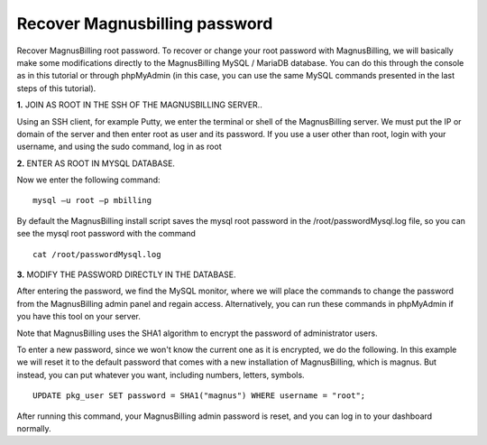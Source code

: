 ******************************
Recover Magnusbilling password
******************************

Recover MagnusBilling root password. To recover or change your root password with MagnusBilling, we will basically make some modifications directly to the MagnusBilling MySQL / MariaDB database. You can do this through the console as in this tutorial or through phpMyAdmin (in this case, you can use the same MySQL commands presented in the last steps of this tutorial).

    
**1.** JOIN AS ROOT IN THE SSH OF THE MAGNUSBILLING SERVER..

Using an SSH client, for example Putty, we enter the terminal or shell of the MagnusBilling server. We must put the IP or domain of the server and then enter root as user and its password. If you use a user other than root, login with your username, and using the sudo command, log in as root

.. image:: ../img/putty.png
        :scale: 80%

.. image:: ../img/entrar-como_root-no-terminal-SSH-root-do-Magnus-Billing.png
        :scale: 80%


**2.** ENTER AS ROOT IN MYSQL DATABASE.

Now we enter the following command:

::
     
  mysql –u root –p mbilling


By default the MagnusBilling install script saves the mysql root password in the /root/passwordMysql.log file, so you can see the mysql root password with the command

::
     
  cat /root/passwordMysql.log

.. image:: ../img/access-mysql-magnusbilling.png
        :scale: 80%



**3.** MODIFY THE PASSWORD DIRECTLY IN THE DATABASE.

After entering the password, we find the MySQL monitor, where we will place the commands to change the password from the MagnusBilling admin panel and regain access. Alternatively, you can run these commands in phpMyAdmin if you have this tool on your server.

Note that MagnusBilling uses the SHA1 algorithm to encrypt the password of administrator users.

To enter a new password, since we won't know the current one as it is encrypted, we do the following.
In this example we will reset it to the default password that comes with a new installation of MagnusBilling, which is magnus. But instead, you can put whatever you want, including numbers, letters, symbols.


::
     
  UPDATE pkg_user SET password = SHA1("magnus") WHERE username = "root";


After running this command, your MagnusBilling admin password is reset, and you can log in to your dashboard normally.